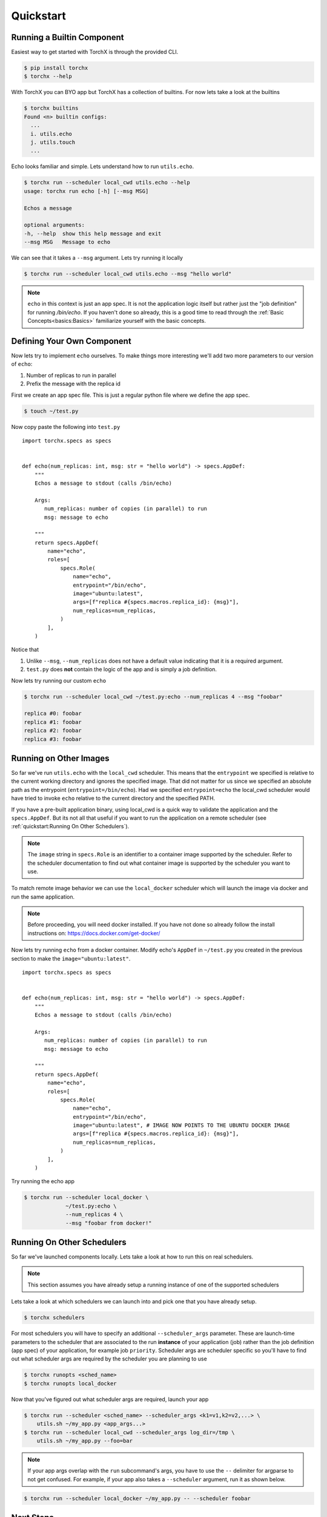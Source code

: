 Quickstart
==============

Running a Builtin Component
-----------------------------
Easiest way to get started with TorchX is through the provided CLI.

.. code-block:: shell-session

 $ pip install torchx
 $ torchx --help

With TorchX you can BYO app but TorchX has a collection of builtins.
For now lets take a look at the builtins

.. code-block:: shell-session

 $ torchx builtins
 Found <n> builtin configs:
   ...
   i. utils.echo
   j. utils.touch
   ...

Echo looks familiar and simple. Lets understand how to run ``utils.echo``.

.. code-block:: shell-session

 $ torchx run --scheduler local_cwd utils.echo --help
 usage: torchx run echo [-h] [--msg MSG]

 Echos a message

 optional arguments:
 -h, --help  show this help message and exit
 --msg MSG   Message to echo

We can see that it takes a ``--msg`` argument. Lets try running it locally

.. code-block:: shell-session

 $ torchx run --scheduler local_cwd utils.echo --msg "hello world"

.. note:: ``echo`` in this context is just an app spec. It is not the application
          logic itself but rather just the "job definition" for running `/bin/echo`.
          If you haven't done so already, this is a good time to read through the
          :ref:`Basic Concepts<basics:Basics>` familiarize yourself with the basic concepts.

Defining Your Own Component
----------------------------
Now lets try to implement ``echo`` ourselves. To make things more interesting
we'll add two more parameters to our version of ``echo``:

1. Number of replicas to run in parallel
2. Prefix the message with the replica id

First we create an app spec file.
This is just a regular python file where we define the app spec.

.. code-block:: shell-session

 $ touch ~/test.py

Now copy paste the following into ``test.py``

::

 import torchx.specs as specs


 def echo(num_replicas: int, msg: str = "hello world") -> specs.AppDef:
     """
     Echos a message to stdout (calls /bin/echo)

     Args:
        num_replicas: number of copies (in parallel) to run
        msg: message to echo

     """
     return specs.AppDef(
         name="echo",
         roles=[
             specs.Role(
                 name="echo",
                 entrypoint="/bin/echo",
                 image="ubuntu:latest",
                 args=[f"replica #{specs.macros.replica_id}: {msg}"],
                 num_replicas=num_replicas,
             )
         ],
     )

Notice that

1. Unlike ``--msg``, ``--num_replicas`` does not have a default value
   indicating that it is a required argument.
2. ``test.py`` does **not** contain the logic of the app and is
   simply a job definition.


Now lets try running our custom ``echo``

.. code-block:: shell-session

 $ torchx run --scheduler local_cwd ~/test.py:echo --num_replicas 4 --msg "foobar"

 replica #0: foobar
 replica #1: foobar
 replica #2: foobar
 replica #3: foobar

Running on Other Images
-----------------------------
So far we've run ``utils.echo`` with the ``local_cwd`` scheduler. This means that the
``entrypoint`` we specified is relative to the current working directory and
ignores the specified image. That did not matter for us
since we specified an absolute path as the entrypoint (``entrypoint=/bin/echo``).
Had we specified ``entrypoint=echo`` the local_cwd scheduler would have tried to invoke
``echo`` relative to the current directory and the specified PATH.

If you have a pre-built application binary, using local_cwd is a
quick way to validate the application and the ``specs.AppDef``. But its not all
that useful if you want to run the application on a remote scheduler
(see :ref:`quickstart:Running On Other Schedulers`).

.. note:: The ``image`` string in ``specs.Role`` is an identifier to a container image
          supported by the scheduler. Refer to the scheduler documentation to find out
          what container image is supported by the scheduler you want to use.

To match remote image behavior we can use the ``local_docker`` scheduler which
will launch the image via docker and run the same application.

.. note:: Before proceeding, you will need docker installed. If you have not done so already
          follow the install instructions on: https://docs.docker.com/get-docker/

Now lets try running ``echo`` from a docker container. Modify echo's ``AppDef``
in ``~/test.py`` you created in the previous section to make the ``image="ubuntu:latest"``.

::

 import torchx.specs as specs


 def echo(num_replicas: int, msg: str = "hello world") -> specs.AppDef:
     """
     Echos a message to stdout (calls /bin/echo)

     Args:
        num_replicas: number of copies (in parallel) to run
        msg: message to echo

     """
     return specs.AppDef(
         name="echo",
         roles=[
             specs.Role(
                 name="echo",
                 entrypoint="/bin/echo",
                 image="ubuntu:latest", # IMAGE NOW POINTS TO THE UBUNTU DOCKER IMAGE
                 args=[f"replica #{specs.macros.replica_id}: {msg}"],
                 num_replicas=num_replicas,
             )
         ],
     )

Try running the echo app

.. code-block:: shell-session

 $ torchx run --scheduler local_docker \
              ~/test.py:echo \
              --num_replicas 4 \
              --msg "foobar from docker!"

Running On Other Schedulers
-----------------------------
So far we've launched components locally. Lets take a look at how to run this on
real schedulers.

.. note:: This section assumes you have already setup a running instance of
          one of the supported schedulers

Lets take a look at which schedulers we can launch into and pick one that
you have already setup.

.. code-block:: shell-session

 $ torchx schedulers

For most schedulers you will have to specify an additional ``--scheduler_args``
parameter. These are launch-time parameters to the scheduler that are associated
to the run **instance** of your application (job) rather than the job definition
(app spec) of your application, for example job ``priority``. Scheduler args
are scheduler specific so you'll have to find out what scheduler args are
required by the scheduler you are planning to use

.. code-block:: shell-session

 $ torchx runopts <sched_name>
 $ torchx runopts local_docker

Now that you've figured out what scheduler args are required, launch your app

.. code-block:: shell-session

 $ torchx run --scheduler <sched_name> --scheduler_args <k1=v1,k2=v2,...> \
     utils.sh ~/my_app.py <app_args...>
 $ torchx run --scheduler local_cwd --scheduler_args log_dir=/tmp \
     utils.sh ~/my_app.py --foo=bar

.. note:: If your app args overlap with the ``run`` subcommand's args, you
          have to use the ``--`` delimiter for argparse to not get confused.
          For example, if your app also takes a ``--scheduler`` argument,
          run it as shown below.

.. code-block:: shell-session

 $ torchx run --scheduler local_docker ~/my_app.py -- --scheduler foobar


Next Steps
------------
1. Checkout other features of the :ref:`torchx CLI<cli:CLI>`
2. Learn how to author more complex app specs by referencing :ref:`specs:torchx.specs`
3. Browse through the collection of :ref:`builtin components<index:Components Library>`
4. Take a look at the :ref:`list of schedulers<Schedulers>` supported by the runner
5. See which :ref:`ML pipeline platforms<Pipelines>` you can run components on
